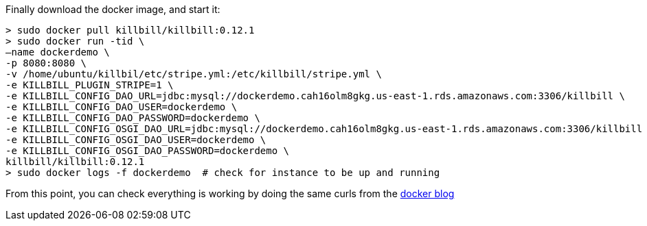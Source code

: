 Finally download the docker image, and start it:

[source, bash]
----
> sudo docker pull killbill/killbill:0.12.1
> sudo docker run -tid \
–name dockerdemo \
-p 8080:8080 \
-v /home/ubuntu/killbil/etc/stripe.yml:/etc/killbill/stripe.yml \
-e KILLBILL_PLUGIN_STRIPE=1 \
-e KILLBILL_CONFIG_DAO_URL=jdbc:mysql://dockerdemo.cah16olm8gkg.us-east-1.rds.amazonaws.com:3306/killbill \
-e KILLBILL_CONFIG_DAO_USER=dockerdemo \
-e KILLBILL_CONFIG_DAO_PASSWORD=dockerdemo \
-e KILLBILL_CONFIG_OSGI_DAO_URL=jdbc:mysql://dockerdemo.cah16olm8gkg.us-east-1.rds.amazonaws.com:3306/killbill \
-e KILLBILL_CONFIG_OSGI_DAO_USER=dockerdemo \
-e KILLBILL_CONFIG_OSGI_DAO_PASSWORD=dockerdemo \
killbill/killbill:0.12.1
> sudo docker logs -f dockerdemo  # check for instance to be up and running
----

From this point, you can check everything is working by doing the same curls from the http://killbill.io/blog/having-fun-with-docker-stripe-kill-bill/[docker blog]


